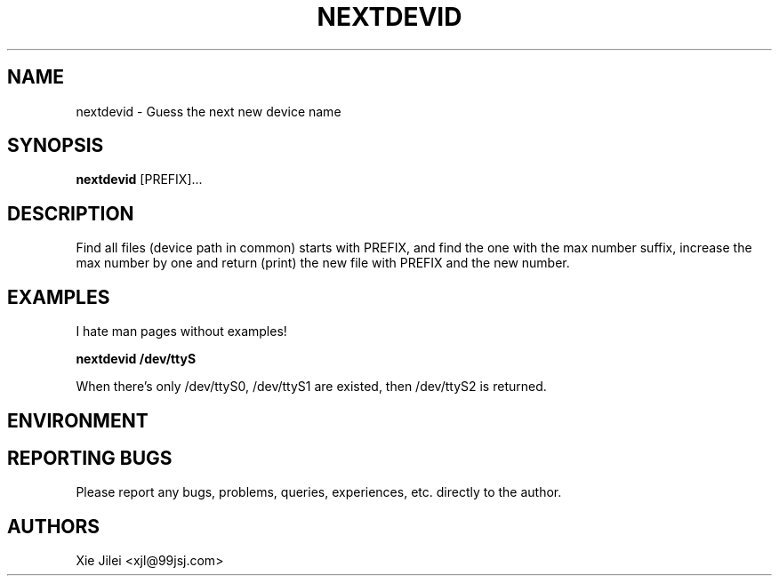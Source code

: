 .\"
.\"
.\" nextdevid.man - nextdevid manpage
.\" Copyright (C) 2010 Xie Jilei (Lenik)
.\"
.\" This program is free software; you can redistribute it and/or modify
.\" it under the terms of the GNU General Public License as published by
.\" the Free Software Foundation; either version 2 of the License, or
.\" (at your option) any later version.
.\"
.\" This program is distributed in the hope that it will be useful,
.\" but WITHOUT ANY WARRANTY; without even the implied warranty of
.\" MERCHANTABILITY or FITNESS FOR A PARTICULAR PURPOSE.  See the
.\" GNU General Public License for more details.
.\" You should have received a copy of the GNU General Public License
.\" along with this program; if not, write to the Free Software
.\" Foundation, Inc., 59 Temple Place, Suite 330, Boston, MA  02111-1307  USA
.\"
.TH NEXTDEVID 1
.SH NAME
nextdevid \- Guess the next new device name
.SH SYNOPSIS
.B nextdevid
[PREFIX]...
.SH DESCRIPTION
Find all files (device path in common) starts with PREFIX, and find the one with the max number suffix, increase the max number by one and return (print) the new file with PREFIX and the new number.

.SH EXAMPLES
.PP
I hate man pages without examples!

.B
nextdevid /dev/ttyS
.PP
When there's only /dev/ttyS0, /dev/ttyS1 are existed, then /dev/ttyS2 is returned.

.SH ENVIRONMENT

.SH REPORTING BUGS
Please report any bugs, problems, queries, experiences, etc. directly to the author.

.SH AUTHORS
Xie Jilei <xjl@99jsj.com>
.br
